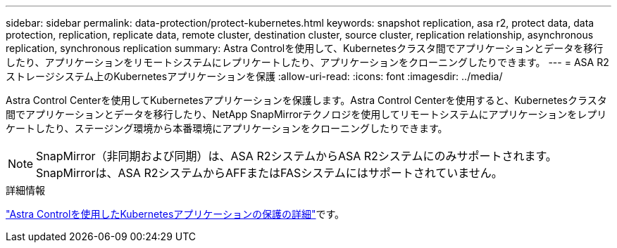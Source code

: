 ---
sidebar: sidebar 
permalink: data-protection/protect-kubernetes.html 
keywords: snapshot replication, asa r2, protect data, data protection, replication, replicate data, remote cluster, destination cluster, source cluster, replication relationship, asynchronous replication, synchronous replication 
summary: Astra Controlを使用して、Kubernetesクラスタ間でアプリケーションとデータを移行したり、アプリケーションをリモートシステムにレプリケートしたり、アプリケーションをクローニングしたりできます。 
---
= ASA R2ストレージシステム上のKubernetesアプリケーションを保護
:allow-uri-read: 
:icons: font
:imagesdir: ../media/


[role="lead"]
Astra Control Centerを使用してKubernetesアプリケーションを保護します。Astra Control Centerを使用すると、Kubernetesクラスタ間でアプリケーションとデータを移行したり、NetApp SnapMirrorテクノロジを使用してリモートシステムにアプリケーションをレプリケートしたり、ステージング環境から本番環境にアプリケーションをクローニングしたりできます。


NOTE: SnapMirror（非同期および同期）は、ASA R2システムからASA R2システムにのみサポートされます。SnapMirrorは、ASA R2システムからAFFまたはFASシステムにはサポートされていません。

.詳細情報
link:https://docs.netapp.com/us-en/astra-control-service/use/protect-apps.html["Astra Controlを使用したKubernetesアプリケーションの保護の詳細"^]です。
